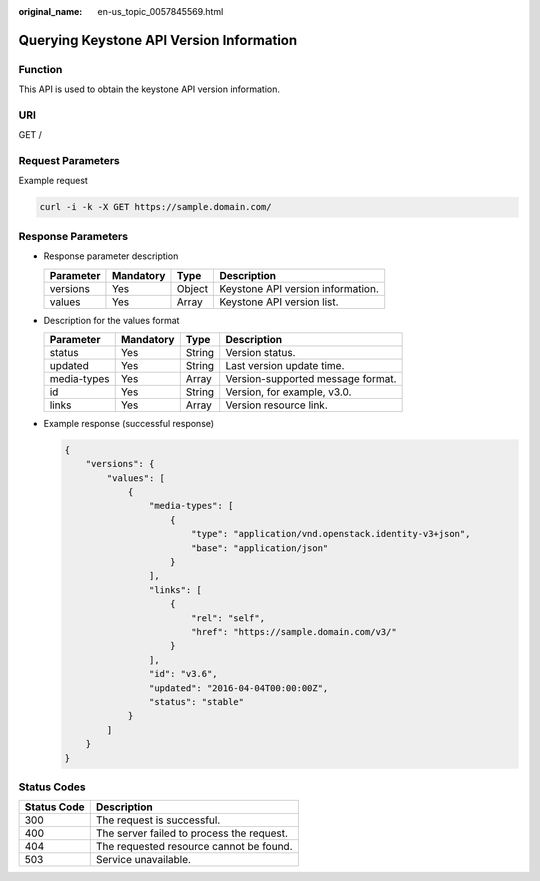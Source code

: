 :original_name: en-us_topic_0057845569.html

.. _en-us_topic_0057845569:

Querying Keystone API Version Information
=========================================

Function
--------

This API is used to obtain the keystone API version information.

URI
---

GET /

Request Parameters
------------------

Example request

.. code-block::

   curl -i -k -X GET https://sample.domain.com/

Response Parameters
-------------------

-  Response parameter description

   ========= ========= ====== =================================
   Parameter Mandatory Type   Description
   ========= ========= ====== =================================
   versions  Yes       Object Keystone API version information.
   values    Yes       Array  Keystone API version list.
   ========= ========= ====== =================================

-  Description for the values format

   =========== ========= ====== =================================
   Parameter   Mandatory Type   Description
   =========== ========= ====== =================================
   status      Yes       String Version status.
   updated     Yes       String Last version update time.
   media-types Yes       Array  Version-supported message format.
   id          Yes       String Version, for example, v3.0.
   links       Yes       Array  Version resource link.
   =========== ========= ====== =================================

-  Example response (successful response)

   .. code-block::

      {
          "versions": {
              "values": [
                  {
                      "media-types": [
                          {
                              "type": "application/vnd.openstack.identity-v3+json",
                              "base": "application/json"
                          }
                      ],
                      "links": [
                          {
                              "rel": "self",
                              "href": "https://sample.domain.com/v3/"
                          }
                      ],
                      "id": "v3.6",
                      "updated": "2016-04-04T00:00:00Z",
                      "status": "stable"
                  }
              ]
          }
      }

Status Codes
------------

=========== =========================================
Status Code Description
=========== =========================================
300         The request is successful.
400         The server failed to process the request.
404         The requested resource cannot be found.
503         Service unavailable.
=========== =========================================
